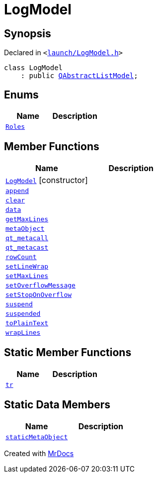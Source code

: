 [#LogModel]
= LogModel
:relfileprefix: 
:mrdocs:


== Synopsis

Declared in `&lt;https://github.com/PrismLauncher/PrismLauncher/blob/develop/launcher/launch/LogModel.h#L7[launch&sol;LogModel&period;h]&gt;`

[source,cpp,subs="verbatim,replacements,macros,-callouts"]
----
class LogModel
    : public xref:QAbstractListModel.adoc[QAbstractListModel];
----

== Enums
[cols=2]
|===
| Name | Description 

| xref:LogModel/Roles.adoc[`Roles`] 
| 

|===
== Member Functions
[cols=2]
|===
| Name | Description 

| xref:LogModel/2constructor.adoc[`LogModel`]         [.small]#[constructor]#
| 

| xref:LogModel/append.adoc[`append`] 
| 

| xref:LogModel/clear.adoc[`clear`] 
| 

| xref:LogModel/data.adoc[`data`] 
| 

| xref:LogModel/getMaxLines.adoc[`getMaxLines`] 
| 

| xref:LogModel/metaObject.adoc[`metaObject`] 
| 

| xref:LogModel/qt_metacall.adoc[`qt&lowbar;metacall`] 
| 

| xref:LogModel/qt_metacast.adoc[`qt&lowbar;metacast`] 
| 

| xref:LogModel/rowCount.adoc[`rowCount`] 
| 

| xref:LogModel/setLineWrap.adoc[`setLineWrap`] 
| 

| xref:LogModel/setMaxLines.adoc[`setMaxLines`] 
| 

| xref:LogModel/setOverflowMessage.adoc[`setOverflowMessage`] 
| 

| xref:LogModel/setStopOnOverflow.adoc[`setStopOnOverflow`] 
| 

| xref:LogModel/suspend.adoc[`suspend`] 
| 

| xref:LogModel/suspended.adoc[`suspended`] 
| 

| xref:LogModel/toPlainText.adoc[`toPlainText`] 
| 

| xref:LogModel/wrapLines.adoc[`wrapLines`] 
| 

|===
== Static Member Functions
[cols=2]
|===
| Name | Description 

| xref:LogModel/tr.adoc[`tr`] 
| 

|===
== Static Data Members
[cols=2]
|===
| Name | Description 

| xref:LogModel/staticMetaObject.adoc[`staticMetaObject`] 
| 

|===





[.small]#Created with https://www.mrdocs.com[MrDocs]#
